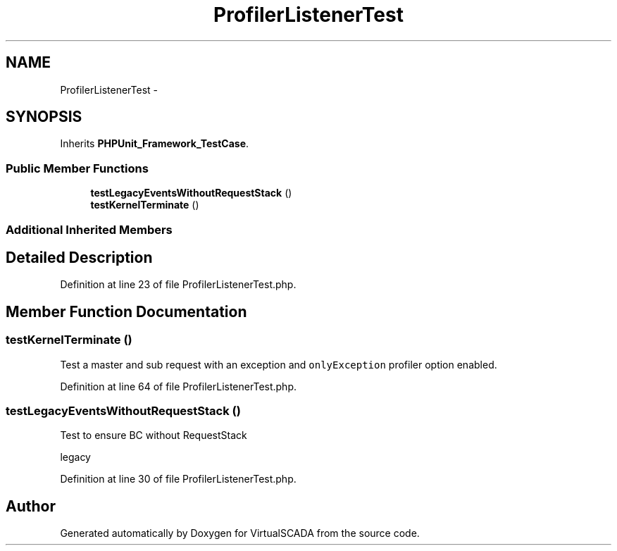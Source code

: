 .TH "ProfilerListenerTest" 3 "Tue Apr 14 2015" "Version 1.0" "VirtualSCADA" \" -*- nroff -*-
.ad l
.nh
.SH NAME
ProfilerListenerTest \- 
.SH SYNOPSIS
.br
.PP
.PP
Inherits \fBPHPUnit_Framework_TestCase\fP\&.
.SS "Public Member Functions"

.in +1c
.ti -1c
.RI "\fBtestLegacyEventsWithoutRequestStack\fP ()"
.br
.ti -1c
.RI "\fBtestKernelTerminate\fP ()"
.br
.in -1c
.SS "Additional Inherited Members"
.SH "Detailed Description"
.PP 
Definition at line 23 of file ProfilerListenerTest\&.php\&.
.SH "Member Function Documentation"
.PP 
.SS "testKernelTerminate ()"
Test a master and sub request with an exception and \fConlyException\fP profiler option enabled\&. 
.PP
Definition at line 64 of file ProfilerListenerTest\&.php\&.
.SS "testLegacyEventsWithoutRequestStack ()"
Test to ensure BC without RequestStack
.PP
legacy 
.PP
Definition at line 30 of file ProfilerListenerTest\&.php\&.

.SH "Author"
.PP 
Generated automatically by Doxygen for VirtualSCADA from the source code\&.
